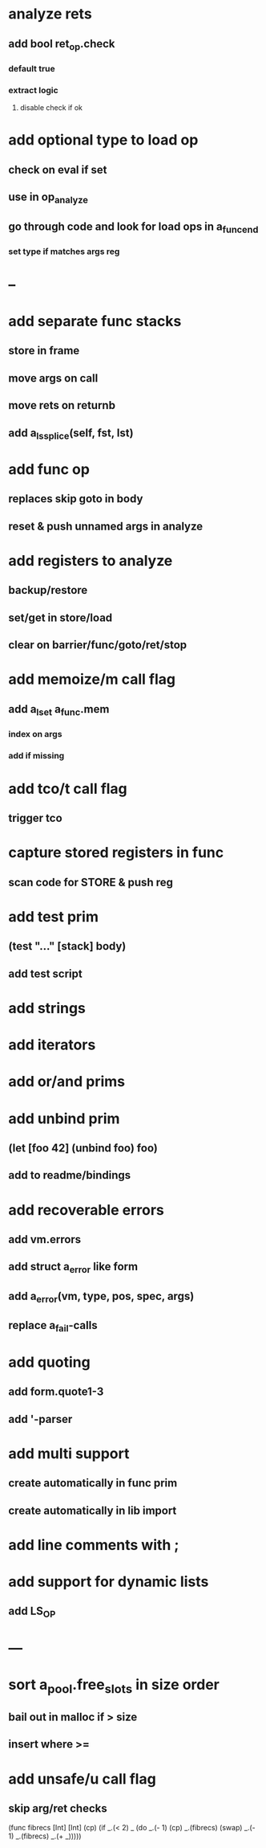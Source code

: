 * analyze rets
** add bool ret_op.check
*** default true
*** extract logic
**** disable check if ok
* add optional type to load op
** check on eval if set
** use in op_analyze
** go through code and look for load ops in a_func_end
*** set type if matches args reg
* --
* add separate func stacks
** store in frame
** move args on call
** move rets on returnb
** add a_ls_splice(self, fst, lst)
* add func op
** replaces skip goto in body
** reset & push unnamed args in analyze
* add registers to analyze
** backup/restore
** set/get in store/load
** clear on barrier/func/goto/ret/stop
* add memoize/m call flag
** add a_lset a_func.mem
*** index on args
*** add if missing
* add tco/t call flag
** trigger tco
* capture stored registers in func
** scan code for STORE & push reg
* add test prim
** (test "..." [stack] body)
** add test script
* add strings
* add iterators
* add or/and prims
* add unbind prim
** (let [foo 42] (unbind foo) foo)
** add to readme/bindings
* add recoverable errors
** add vm.errors
** add struct a_error like form
** add a_error(vm, type, pos, spec, args)
** replace a_fail-calls
* add quoting
** add form.quote1-3
** add '-parser
* add multi support
** create automatically in func prim
** create automatically in lib import
* add line comments with ;
* add support for dynamic lists
** add LS_OP
* ---
* sort a_pool.free_slots in size order
** bail out in malloc if > size
** insert where >=
* add unsafe/u call flag
** skip arg/ret checks

(func fibrecs [Int] [Int]
   (cp) (if _.(< 2) _ (do 
                         _.(- 1) (cp) 
                         _.(fibrecs) 
                         (swap) _.(- 1) 
                         _.(fibrecs)
                         _.(+ _)))))
